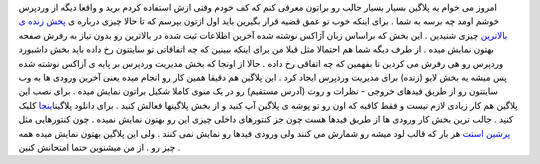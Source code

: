 .. title: وردپرس را زنده تجربه کنید 
.. date: 2007/1/7 9:49:52

امروز می خوام یه پلاگین بسیار بسیار جالب رو براتون معرفی کنم که کف خودم
وقتی ازش استفاده کردم برید و واقعا دیگه از وردپرس خوشم اومد چه برسه به
شما . برای اینکه خوب تو عمق قضیه قرار بگیرین باید اول ازتون بپرسم که تا
حالا چیزی درباره ی `پخش زنده ی
بالاترین <https://balatarin.info/links/live>`__ چیزی شنیدین . این بخش که
براساس زبان آژاکس نوشته شده آخرین اطلاعات ثبت شده در بالاترین رو بدون
نیاز به رفرش صفحه بهتون نمایش میده . از طرف دیگه شما هم احتمالا مثل قبلا
من برای اینکه ببینین که چه اتفاقاتی تو سایتتون رخ داده باید بخش داشبورد
وردپرس رو هی رفرش می کردین تا بفهمین که چه اتفاقی رخ داده . حالا از
اونجا که بخش مدیریت وردپرس بر پایه ی آزاکس نوشته شده پس میشه یه بخش لایو
(زنده) برای مدیریت وردپرس ایجاد کرد . این پلاگین هم دقیقا همین کار رو
انجام میده یعنی آخرین ورودی ها به وب سایتتون رو از طریق فیدهای خروجی -
نظرات و روت (آدرس مستقیم) رو در یک منوی کاملا شکیل براتون نمایش میده .
برای نصب این پلاگین هم کار زیادی لازم نیست و فقط کافیه که اون رو تو پوشه
ی پلاگین آپ کنید و از بخش پلاگینها فعالش کنید . برای دانلود
پلاگین\ `اینجا <http://blackshadow.persiangig.com/WP-Plugin/live0.4.1.zip>`__
کلیک کنید . جالب ترین بخش کار ورودی ها از طریق فیدها هست چون جز کنتورهای
داخلی چیزی این رو بهتون نمایش نمیده . چون کنتورهایی مثل `پرشین
استت <http://www.persianstat.com/>`__ هر بار که قالب لود میشه رو شمارش
می کنند ولی ورودی فیدها رو نمایش نمی کنند . ولی این پلاگین بهتون نمایش
میده همه چیز رو . از من میشنوین حتما امتحانش کنین .
